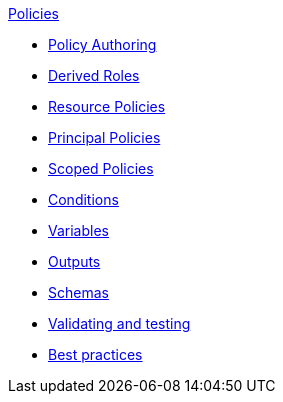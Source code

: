 .xref:index.adoc[Policies]
* xref:authoring_tips.adoc[Policy Authoring]
* xref:derived_roles.adoc[Derived Roles]
* xref:resource_policies.adoc[Resource Policies]
* xref:principal_policies.adoc[Principal Policies]
* xref:scoped_policies.adoc[Scoped Policies]
* xref:conditions.adoc[Conditions]
* xref:variables.adoc[Variables]
* xref:outputs.adoc[Outputs]
* xref:schemas.adoc[Schemas]
* xref:compile.adoc[Validating and testing]
* xref:best_practices.adoc[Best practices]
